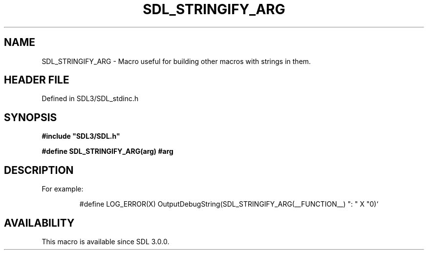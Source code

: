 .\" This manpage content is licensed under Creative Commons
.\"  Attribution 4.0 International (CC BY 4.0)
.\"   https://creativecommons.org/licenses/by/4.0/
.\" This manpage was generated from SDL's wiki page for SDL_STRINGIFY_ARG:
.\"   https://wiki.libsdl.org/SDL_STRINGIFY_ARG
.\" Generated with SDL/build-scripts/wikiheaders.pl
.\"  revision SDL-preview-3.1.3
.\" Please report issues in this manpage's content at:
.\"   https://github.com/libsdl-org/sdlwiki/issues/new
.\" Please report issues in the generation of this manpage from the wiki at:
.\"   https://github.com/libsdl-org/SDL/issues/new?title=Misgenerated%20manpage%20for%20SDL_STRINGIFY_ARG
.\" SDL can be found at https://libsdl.org/
.de URL
\$2 \(laURL: \$1 \(ra\$3
..
.if \n[.g] .mso www.tmac
.TH SDL_STRINGIFY_ARG 3 "SDL 3.1.3" "Simple Directmedia Layer" "SDL3 FUNCTIONS"
.SH NAME
SDL_STRINGIFY_ARG \- Macro useful for building other macros with strings in them\[char46]
.SH HEADER FILE
Defined in SDL3/SDL_stdinc\[char46]h

.SH SYNOPSIS
.nf
.B #include \(dqSDL3/SDL.h\(dq
.PP
.BI "#define SDL_STRINGIFY_ARG(arg)  #arg
.fi
.SH DESCRIPTION
For example:

.IP
.EX
#define LOG_ERROR(X) OutputDebugString(SDL_STRINGIFY_ARG(__FUNCTION__) ": " X "\n")`
.EE
.PP

.SH AVAILABILITY
This macro is available since SDL 3\[char46]0\[char46]0\[char46]

